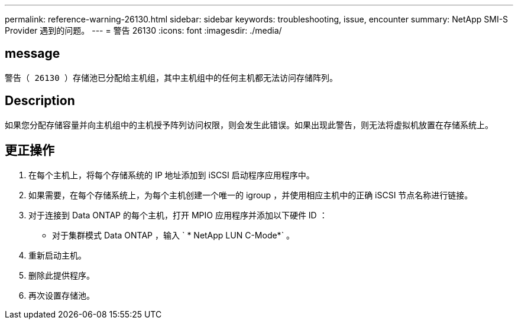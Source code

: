 ---
permalink: reference-warning-26130.html 
sidebar: sidebar 
keywords: troubleshooting, issue, encounter 
summary: NetApp SMI-S Provider 遇到的问题。 
---
= 警告 26130
:icons: font
:imagesdir: ./media/




== message

`警告（ 26130 ）存储池已分配给主机组，其中主机组中的任何主机都无法访问存储阵列。`



== Description

如果您分配存储容量并向主机组中的主机授予阵列访问权限，则会发生此错误。如果出现此警告，则无法将虚拟机放置在存储系统上。



== 更正操作

. 在每个主机上，将每个存储系统的 IP 地址添加到 iSCSI 启动程序应用程序中。
. 如果需要，在每个存储系统上，为每个主机创建一个唯一的 igroup ，并使用相应主机中的正确 iSCSI 节点名称进行链接。
. 对于连接到 Data ONTAP 的每个主机，打开 MPIO 应用程序并添加以下硬件 ID ：
+
** 对于集群模式 Data ONTAP ，输入 ` * NetApp LUN C-Mode*` 。


. 重新启动主机。
. 删除此提供程序。
. 再次设置存储池。

